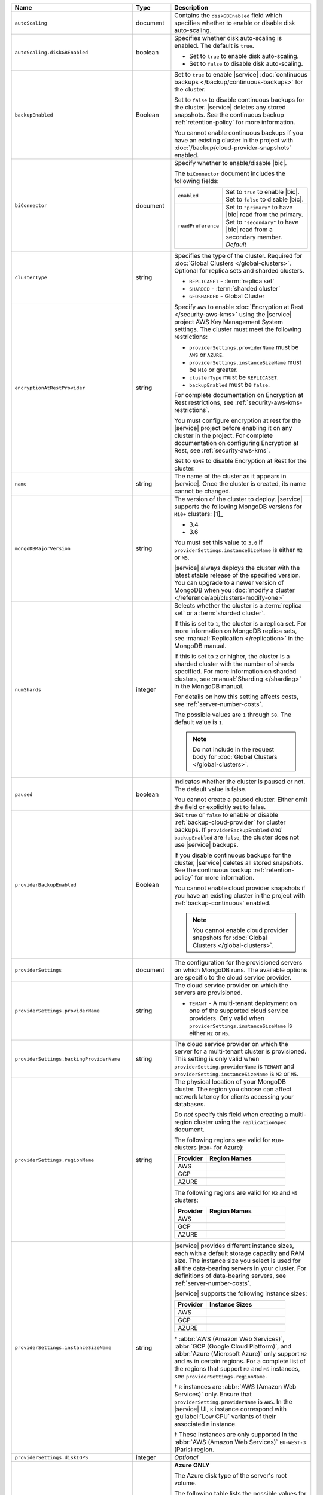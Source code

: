 .. list-table::
   :widths: 10 10 80
   :header-rows: 1

   * - Name
     - Type
     - Description

   * - ``autoScaling``
     - document
     - Contains the ``diskGBEnabled`` field which specifies whether to
       enable or disable disk auto-scaling.

   * - ``autoScaling.diskGBEnabled``
     - boolean
     - Specifies whether disk auto-scaling is enabled. The default
       is ``true``.

       - Set to ``true`` to enable disk auto-scaling.
       - Set to ``false`` to disable disk auto-scaling.

       .. include:: /includes/fact-ram-to-storage-ratio.rst

   * - ``backupEnabled``
     - Boolean
     - Set to ``true`` to enable |service|
       :doc:`continuous backups </backup/continuous-backups>` for the
       cluster.

       Set to ``false`` to disable continuous backups for the cluster.
       |service| deletes any stored snapshots. See the continuous
       backup :ref:`retention-policy` for more information.

       You cannot enable continuous backups if you have an
       existing cluster in the project with
       :doc:`/backup/cloud-provider-snapshots` enabled.

   * - ``biConnector``
     - document
     - Specify whether to enable/disable |bic|.

       .. include:: /includes/extracts/cluster-option-bi-cluster-requirements.rst

       The ``biConnector`` document includes the following fields:

       .. list-table::
          :widths: 20 80

          * - ``enabled``
            - | Set to ``true`` to enable |bic|.
              | Set to ``false`` to disable |bic|.

          * - ``readPreference``
            - | Set to ``"primary"`` to have |bic| read from the primary.
              | Set to ``"secondary"`` to have |bic| read from a secondary member. *Default*

   * - ``clusterType``
     - string
     - Specifies the type of the cluster. Required for :doc:`Global Clusters </global-clusters>`.
       Optional for replica sets and sharded clusters.

       - ``REPLICASET`` - :term:`replica set`
       - ``SHARDED`` - :term:`sharded cluster`
       - ``GEOSHARDED`` - Global Cluster

       .. include:: /includes/fact-conversion-sharded-clusters.rst

   * - ``encryptionAtRestProvider``
     - string
     - Specify ``AWS`` to enable
       :doc:`Encryption at Rest </security-aws-kms>` using the
       |service| project AWS Key Management System settings. The
       cluster must meet the following restrictions:

       - ``providerSettings.providerName`` must be ``AWS`` or ``AZURE``.
       - ``providerSettings.instanceSizeName`` must be ``M10`` or greater.
       - ``clusterType`` must be ``REPLICASET``.
       - ``backupEnabled`` must be ``false``.

       For complete documentation on Encryption at Rest restrictions,
       see :ref:`security-aws-kms-restrictions`.

       You must configure encryption at rest for the |service| project
       before enabling it on any cluster in the project. For
       complete documentation on configuring Encryption at Rest,
       see :ref:`security-aws-kms`.

       Set to ``NONE`` to disable Encryption at Rest for the cluster.

   * - ``name``
     - string
     - The name of the cluster as it appears in |service|. Once the cluster is
       created, its name cannot be changed.

   * - ``mongoDBMajorVersion``
     - string
     - The version of the cluster to deploy. |service| supports the
       following MongoDB versions for ``M10+`` clusters: [1]_

       - 3.4
       - 3.6

       You must set this value to ``3.6`` if ``providerSettings.instanceSizeName``
       is either ``M2`` or ``M5``.

       |service| always deploys the cluster with the latest stable
       release of the specified version. You can upgrade to a newer
       version of MongoDB when you :doc:`modify a cluster
       </reference/api/clusters-modify-one>`

   * - ``numShards``
     - integer
     - Selects whether the cluster is a :term:`replica set` or a
       :term:`sharded cluster`.

       If this is set to ``1``, the cluster is a replica set. For more
       information on MongoDB replica sets, see :manual:`Replication
       </replication>` in the MongoDB manual.

       If this is set to ``2`` or higher, the cluster is a sharded cluster
       with the number of shards specified. For more information on sharded
       clusters, see :manual:`Sharding </sharding>` in the MongoDB manual.

       For details on how this setting affects costs, see
       :ref:`server-number-costs`.

       The possible values are ``1`` through ``50``. The default value
       is ``1``.

       .. note::

          Do not include in the request body for :doc:`Global Clusters </global-clusters>`.

   * - ``paused``

     - boolean

     - Indicates whether the cluster is paused or not. The default value is false.

       You cannot create a paused cluster. Either omit the field or explicitly set
       to false.

   * - ``providerBackupEnabled``
     - Boolean
     - Set ``true`` or ``false`` to enable or disable
       :ref:`backup-cloud-provider` for cluster backups.
       If ``providerBackupEnabled`` *and* ``backupEnabled`` are
       ``false``, the cluster does not use |service| backups.

       If you disable continuous backups for the cluster,
       |service| deletes all stored snapshots. See the continuous
       backup :ref:`retention-policy` for more information.

       You cannot enable cloud provider snapshots if you have an
       existing cluster in the project with
       :ref:`backup-continuous` enabled.

       .. note::

          You cannot enable cloud provider snapshots for :doc:`Global Clusters </global-clusters>`.

   * - ``providerSettings``
     - document
     - The configuration for the provisioned servers on which MongoDB runs.
       The available options are specific to the cloud service provider.

   * - ``providerSettings.providerName``
     - string
     - The cloud service provider on which the servers are provisioned.

       .. include:: /includes/fact-cloud-service-providers.rst
       - ``TENANT`` - A multi-tenant deployment on one of the supported
         cloud service providers. Only valid when
         ``providerSettings.instanceSizeName`` is either ``M2`` or ``M5``.

       .. include:: /includes/fact-m2-m5-multi-tenant.rst

   * - ``providerSettings.backingProviderName``
     - string
     - The cloud service provider on which the server for a multi-tenant
       cluster is provisioned. This setting is only valid when
       ``providerSetting.providerName`` is ``TENANT`` and
       ``providerSetting.instanceSizeName`` is ``M2`` or ``M5``.

       .. include:: /includes/fact-cloud-service-providers.rst

   * - ``providerSettings.regionName``
     - string
     - The physical location of your MongoDB cluster. The region you choose
       can affect network latency for clients accessing your databases.

       Do *not* specify this field when creating a multi-region cluster
       using the ``replicationSpec`` document.

       .. include:: /includes/fact-group-region-association.rst

       The following regions are valid for ``M10+`` clusters (``M20+``
       for Azure):

       .. list-table::
          :header-rows: 1
          :widths: 20 50

          * - Provider
            - Region Names

          * - AWS
            - .. include:: /includes/fact-aws-region-names.rst
          * - GCP
            - .. include:: /includes/fact-gcp-region-names.rst
          * - AZURE
            - .. include:: /includes/fact-azure-region-names.rst

       The following regions are valid for ``M2`` and ``M5`` clusters:

       .. list-table::
          :header-rows: 1
          :widths: 20 50

          * - Provider
            - Region Names

          * - AWS
            - .. include:: /includes/fact-aws-m2-m5-region-names.rst

          * - GCP
            - .. include:: /includes/fact-gcp-m2-m5-region-names.rst

          * - AZURE

            - .. include:: /includes/fact-azure-m2-m5-region-names.rst

   * - ``providerSettings.instanceSizeName``
     - string
     - |service| provides different instance sizes, each with a default
       storage capacity and RAM size. The instance size
       you select is used for all the data-bearing servers in your cluster.
       For definitions of data-bearing servers, see
       :ref:`server-number-costs`.

       |service| supports the following instance sizes:

       .. list-table::
          :header-rows: 1
          :widths: 20 50

          * - Provider
            - Instance Sizes

          * - AWS
            - .. include:: /includes/extracts/fact-cluster-instance-sizes-AWS.rst

          * - GCP
            - .. include:: /includes/extracts/fact-cluster-instance-sizes-GCP.rst

          * - AZURE

            - .. include:: /includes/extracts/fact-cluster-instance-sizes-AZURE.rst

       .. |ast| unicode:: U+002A
       .. |dag| unicode:: U+2020
       .. |ddag| unicode:: U+2021

       |ast| :abbr:`AWS (Amazon Web Services)`,
       :abbr:`GCP (Google Cloud Platform)`,
       and :abbr:`Azure (Microsoft Azure)` only support
       ``M2`` and ``M5`` in certain regions.
       For a complete list of the regions that support ``M2`` and ``M5``
       instances, see ``providerSettings.regionName``.

       |dag| ``R`` instances are :abbr:`AWS (Amazon Web Services)` only.
       Ensure that ``providerSetting.providerName`` is ``AWS``.
       In the |service| UI, ``R`` instance correspond with
       :guilabel:`Low CPU` variants of their associated ``M`` instance.

       |ddag| These instances are only supported in the
       :abbr:`AWS (Amazon Web Services)` ``EU-WEST-3`` (Paris) region.

       .. include:: /includes/fact-m2-m5-multi-tenant.rst

   * - ``providerSettings.diskIOPS``
     - integer
     - *Optional*

       .. include:: /includes/providerSettings-diskIOPS.rst

   * - ``providerSettings.diskTypeName``
     - string
     - **Azure ONLY**

       The Azure disk type of the server's root volume.

       The following table lists the possible values for this field,
       and their corresponding storage size.

       .. list-table::
          :header-rows: 1
          :widths: 40 60

          * - ``diskTypeName``
            - Storage Size

          * - ``P4`` :sup:`1`
            - 32GB

          * - ``P6``
            - 64GB

          * - ``P10`` :sup:`2`
            - 128GB

          * - ``P20``
            - 512GB

          * - ``P30``
            - 1024GB

          * - ``P40``
            - 2048GB

          * - ``P50``
            - 4095GB

       :sup:`1` Default for ``M20`` and ``M30`` Azure instances

       :sup:`2` Default for ``M40+`` Azure instances

   * - ``providerSettings.volumeType``
     - String
     - *Optional*

       .. include:: /includes/providerSettings-volumeType.rst  

   * - ``providerSettings.encryptEBSVolume``
     - Boolean
     - *AWS only*. If enabled, the Amazon EBS encryption feature encrypts the
       server's root volume for both data at rest within the volume and for
       data moving between the volume and the instance.

       The default value is ``false``.

   * - ``replicationFactor``
     - number
     - The number of :term:`replica set` members. Each member keeps a copy of
       your databases, providing high availability and data redundancy.
       The possible values are ``3``, ``5``, or ``7``. The default value
       is ``3``.

       Do *not* specify this field when creating a multi-region cluster
       using the ``replicationSpec`` document.

       If your cluster is a sharded cluster, each shard is a replica set with
       the specified replication factor.

       For information on how the replication factor affects costs, see
       :ref:`server-number-costs`. For more information on MongoDB replica
       sets, see :manual:`Replication </replication>` in the MongoDB manual.

       |service| ignores this value if you pass the ``replicationSpec``
       document.

   * - ``replicationSpec``
     - document
     - The configuration of each region in a multi-region cluster. Each
       element in this document represents a region where |service| deploys
       your cluster.

       For single-region clusters, you can either specify the
       ``providerSettings.regionName`` and ``replicationFactor``, *or* you can
       use the ``replicationSpec`` document to define a single region.

       For multi-region clusters, omit the
       ``providerSettings.regionName`` field.

       .. important::

          You **must** order each element in this document by
          ``replicationSpec.<region>.priority`` descending.

       Use the ``replicationSpecs`` parameter to modify a
       :doc:`Global Cluster </global-clusters>`.

       .. note::

          You cannot specify both the ``replicationSpec`` and ``replicationSpecs``
          parameters in the same request body.

   * - ``replicationSpec.<region>``
     - document
     - *Required if specifying* ``replicationSpec``

       The physical location of the region. Replace ``<region>`` with the name
       of the region. Each ``<region>`` document describes the region's priority in
       elections and the number and type of MongoDB nodes |service| deploys
       to the region. You must order each ``<region>`` by
       ``replicationSpec.priority`` descending.

       You must specify at least one ``replicationSpec.<region>`` document.

       .. include:: /includes/fact-group-region-association.rst

       .. list-table::
          :header-rows: 1
          :widths: 20 50

          * - Provider
            - Region Names

          * - AWS
            - .. include:: /includes/fact-aws-region-names.rst

          * - GCP
            - .. include:: /includes/fact-gcp-region-names.rst

          * - AZURE
            - .. include:: /includes/fact-azure-region-names.rst

       For each ``<region>`` document, you must specify
       the ``electableNodes``, ``priority``, and ``readOnlyNodes`` fields.

   * - ``replicationSpec.<region>.electableNodes``
     - integer
     - The number of electable nodes for |service| to deploy to the region.
       Electable nodes can become the :term:`primary` and can facilitate
       local reads.

       The total number of ``electableNodes`` across all
       ``replicationSpec.<region>`` document must be ``3``, ``5``, or ``7``.

       Specify ``0`` if you do not want any electable nodes in the
       region.

       You cannot create electable nodes if the
       ``replicationSpec.<region>.priority`` is 0.

   * - ``replicationSpec.<region>.priority``
     - integer
     - The election priority of the region. For regions with only
       ``replicationSpec.<region>.readOnlyNodes``, set this value to
       ``0``.

       For regions where ``replicationSpec.<region>.electableNodes``
       is at least ``1``, each ``replicationSpec.<region>`` must have
       a priority of exactly one **(1)** less than the previous region.
       The first region **must** have a priority of ``7``. The lowest
       possible priority is ``1``.

       The priority ``7`` region identifies the **Preferred Region** of
       the cluster. |service| places the :term:`primary` node in the
       **Preferred Region**.  Priorities ``1`` through ``7`` are
       exclusive - no more than one region per cluster can be assigned
       a given priority.

       For example, if you have three regions, their
       priorities would be ``7``, ``6``, and ``5`` respectively.
       If you added two more regions for supporting electable nodes,
       the priorities of those regions would be ``4`` and ``3``
       respectively.

   * - ``replicationSpec.<region>.readOnlyNodes``
     - integer
     - The number of read-only nodes for |service| to deploy to the region.
       Read-only nodes can never become the :term:`primary`, but can
       facilitate local-reads.

       Specify ``0`` if you do not want any read-only nodes in the region.

   * - ``replicationSpecs``
     - array of documents
     - *Optional*

       The configuration for each zone in a :doc:`Global Cluster </global-clusters>`.
       Each document in this array represents a zone where |service| deploys
       nodes for your Global Cluster. You must specify all fields of
       ``replicationSpecs`` to modify any single field.

       Use the ``replicationSpec`` parameter to modify a multi-region
       cluster.

       .. note::

          You cannot specify both the ``replicationSpec`` and ``replicationSpecs``
          parameters in the same request body.

   * - ``replicationSpecs[n].id``
     - string
     - *Required only when modifying the ``replicationSpecs`` parameter*

       Unique identifer of the replication document for a zone in a
       |global-write-cluster|. Required for all existing zones included
       in a cluster modification request body. Not required for a replication
       spec that defines a new zone that you want to add to an existing
       |global-write-cluster|.

       .. warning::

          |service| deletes any existing zones in a |global-write-cluster|
          that are not included in a cluster modification request.

   * - ``replicationSpecs[n].zoneName``
     - string
     - *Required*

       The name for the zone in a |global-write-cluster|.

   * - ``replicationSpecs[n].numShards``
     - int
     - *Required*

       The number of shards to deploy in the specified zone.

   * - ``replicationSpecs[n].regionsConfig``
     - document
     - *Required*

       The physical location of the region. Each ``regionsConfig``
       document describes the region's priority in elections and the
       number and type of MongoDB nodes |service| deploys to the region.
       You must order each ``regionsConfigs`` document by ``regionsConfig.priority``,
       descending.

       .. include:: /includes/fact-group-region-association.rst

       .. list-table::
          :header-rows: 1
          :widths: 20 50

          * - Provider
            - Region Names

          * - AWS
            - .. include:: /includes/fact-aws-region-names.rst

          * - GCP
            - .. include:: /includes/fact-gcp-region-names.rst

          * - AZURE
            - .. include:: /includes/fact-azure-region-names.rst

   * - ``replicationSpecs[n].
       regionsConfig.electableNodes``
     - ingteger
     - *Required*

       The number of electable nodes for |service| to deploy to the region.
       Electable nodes can become the :term:`primary` and can facilitate
       local reads.

   * - ``replicationSpecs[n].
       regionsConfig.readOnlyNodes``
     - integer
     - *Required*

       The number of read-only nodes for |service| to deploy to the region.
       Read-only nodes can never become the :term:`primary`, but can
       facilitate local-reads.

       Specify ``0`` if you do not want any read-only nodes in the region.

   * - ``replicationSpecs[n]
       .regionsConfig.priority``
     - integer
     - *Required*

       The election priority of the region. For regions with only
       read-only nodes, set this value to ``0``.

   * - ``diskSizeGB``
     - double
     - **AWS / GCP ONLY**

       The size in gigabytes of the server's root volume. You can add capacity
       by increasing this number, up to a maximum possible value of ``4096``
       (i.e., 4 TB).

       Each instance size has its own default value. If you set a value below
       the instance default, |service| replaces it with the default value.
       To view default values: open the |service| web interface; click the
       button to add a new cluster; view the available default sizes; close
       the window without saving changes.

       .. important:: |service| calculates storage charges differently
          depending on whether you choose the default value or a custom value.
          For details, see :ref:`storage-capacity`.

       .. include:: /includes/fact-storage-limitation.rst
